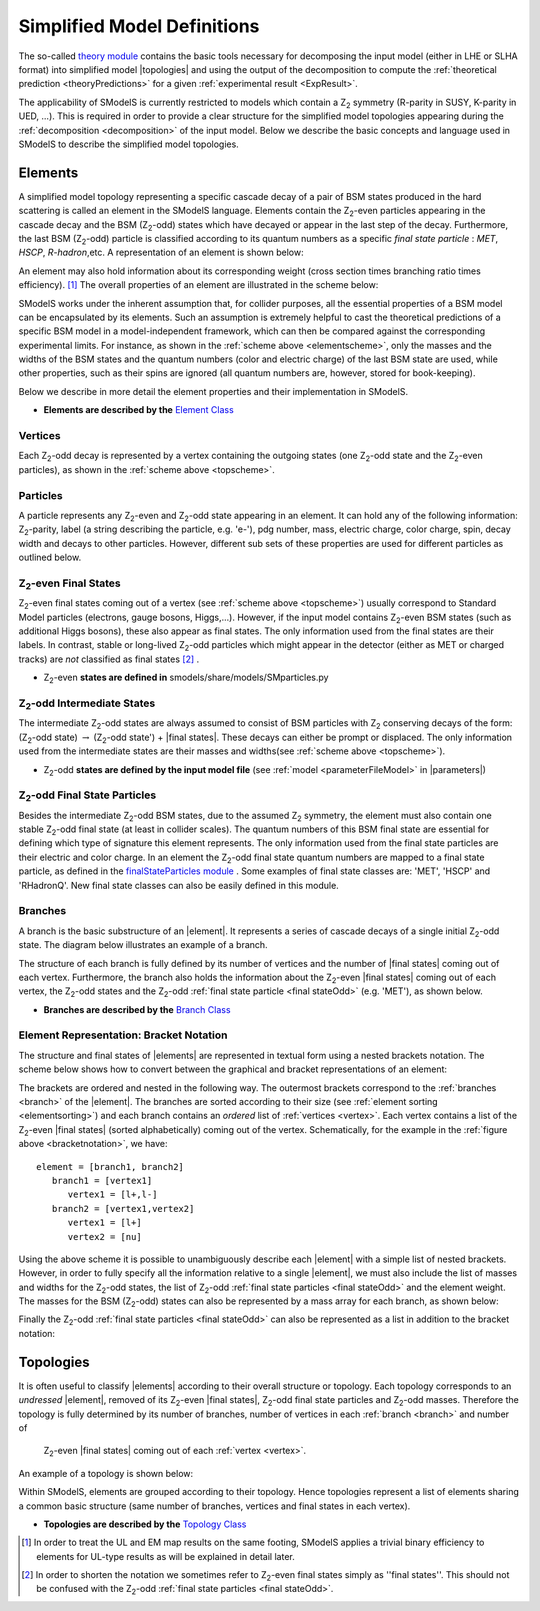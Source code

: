 .. index:: Theory Definitions

.. |element| replace:: :ref:`element <element>`
.. |elements| replace:: :ref:`elements <element>`
.. |topology| replace:: :ref:`topology <topology>`
.. |topologies| replace:: :ref:`topologies <topology>`
.. |bracket notation| replace:: :ref:`bracket notation <bracketNotation>`
.. |final states| replace:: :ref:`final states <final statesEven>`
.. |parameters| replace:: :ref:`parameters file <parameterFile>`


.. _theoryDefs:

Simplified Model Definitions
============================

The so-called `theory module <theory.html#theory>`_ contains the basic tools necessary for decomposing the input model
(either in LHE or SLHA format) into simplified model |topologies| and using the output of the decomposition
to compute the :ref:`theoretical prediction <theoryPredictions>` for a given :ref:`experimental result <ExpResult>`.


The applicability of SModelS is currently restricted to models which contain a Z\ :sub:`2` 
symmetry (R-parity in SUSY, K-parity in UED, ...). This is required in
order to provide a clear structure for the simplified model topologies appearing
during the :ref:`decomposition <decomposition>` of the input model.
Below we describe the basic concepts and language used in SModelS
to describe the simplified model topologies.

.. _element:

Elements
--------

A simplified model topology representing a specific cascade decay of a pair of BSM states produced in
the hard scattering is called an element in the SModelS language.
Elements contain the Z\ :sub:`2`-even particles appearing in
the cascade decay and the BSM (Z\ :sub:`2`-odd) states
which have decayed or appear in the last step of the decay.
Furthermore, the last BSM (Z\ :sub:`2`-odd) particle is classified
according to its quantum numbers as a specific *final state particle* : *MET*, *HSCP*, *R-hadron*,etc. 
A representation of an element is shown below:


.. _elementscheme:

.. image:: images/elementB.png
   :width: 40%
   
An element may also hold information about its corresponding 
weight (cross section times branching ratio times efficiency). [#f1]_
The overall properties of an element are illustrated in the scheme below:

.. _topscheme:

.. image:: images/topSchemeB.png
   :width: 40%

SModelS works under the inherent assumption that, for collider purposes,
all the essential properties of a BSM model can be encapsulated by its
elements.
Such an assumption is extremely helpful to cast the theoretical predictions of a
specific BSM model in a model-independent framework, which can then be compared
against the corresponding experimental limits.
For instance, as shown in the :ref:`scheme above <elementscheme>`, only the
masses and the widths of the BSM states and the quantum numbers (color and electric charge) of the last BSM state are used, while
other properties, such as their spins are ignored (all quantum numbers are, however, stored for book-keeping).

Below we describe in more detail the element properties and their implementation
in SModelS.


* **Elements are described by the** `Element Class <theory.html#theory.element.Element>`_    


.. _vertex:

Vertices
^^^^^^^^
Each Z\ :sub:`2`-odd decay is represented by a vertex containing the outgoing states (one Z\ :sub:`2`-odd
state and the Z\ :sub:`2`-even particles), as shown in the :ref:`scheme above <topscheme>`.


.. _particleClass:

Particles
^^^^^^^^^

A particle represents any Z\ :sub:`2`-even and Z\ :sub:`2`-odd state appearing in an element.
It can hold any of the following information: Z\ :sub:`2`-parity, label (a string describing the particle, e.g. 'e-'), 
pdg number, mass, electric charge, color charge, spin, decay width and decays to other particles.
However, different sub sets of these properties are used for different particles as outlined below.

.. _final statesEven:

Z\ :sub:`2`-even Final States
^^^^^^^^^^^^^^^^^^^^^^^^^^^^^

Z\ :sub:`2`-even final states coming out of a vertex (see :ref:`scheme above <topscheme>`) usually
correspond to Standard Model particles (electrons, gauge bosons, Higgs,...).
However, if the input model contains  Z\ :sub:`2`-even BSM states (such as additional Higgs bosons),
these also appear as final states.
The only information used from the final states are their labels.
In contrast, stable or long-lived Z\ :sub:`2`-odd particles which might appear in the detector (either as MET or charged tracks)
are *not* classified as final states [#f2]_ .


* Z\ :sub:`2`-even **states are defined in** smodels/share/models/SMparticles.py 

.. _odd states:

Z\ :sub:`2`-odd Intermediate States
^^^^^^^^^^^^^^^^^^^^^^^^^^^^^^^^^^^

The intermediate Z\ :sub:`2`-odd states are always assumed to consist of BSM particles with Z\ :sub:`2`
conserving decays of the form: (Z\ :sub:`2`-odd state) :math:`\rightarrow`  (Z\ :sub:`2`-odd state') + |final states|.
These decays can either be prompt or displaced.
The only information used from the intermediate states are their masses and widths(see :ref:`scheme above <topscheme>`).

* Z\ :sub:`2`-odd **states are defined by the input model file** (see :ref:`model <parameterFileModel>` in |parameters|)

.. _final stateOdd:

Z\ :sub:`2`-odd Final State Particles
^^^^^^^^^^^^^^^^^^^^^^^^^^^^^^^^^^^^^

Besides the intermediate Z\ :sub:`2`-odd BSM states, due to the assumed Z\ :sub:`2` symmetry,
the element must also contain one stable Z\ :sub:`2`-odd final state (at least
in collider scales). The quantum numbers of this BSM final state are essential for defining which
type of signature this element represents. 
The only information used from the final state particles are their electric and color charge.
In an element the  Z\ :sub:`2`-odd final state  quantum numbers are mapped to a final state particle,
as defined in the `finalStateParticles module <experiment.html#module-experiment.finalStateParticles>`_ .
Some examples of final state classes are: 'MET', 'HSCP' and 'RHadronQ'.
New final state classes can also be easily defined in this module.  


.. _branch:

Branches
^^^^^^^^

A branch is the basic substructure of an |element|.
It represents a series of cascade decays of a single initial Z\ :sub:`2`-odd
state.
The diagram below illustrates an example of a branch.

.. image:: images/branchTop2.png
   :width: 25%

The structure of each branch is fully defined by its number of vertices and the number of 
|final states| coming out of each vertex. 
Furthermore,  the branch also holds the information about the Z\ :sub:`2`-even |final states|
coming out of each vertex, the Z\ :sub:`2`-odd states
and the Z\ :sub:`2`-odd :ref:`final state particle <final stateOdd>` (e.g. 'MET'), as shown below.


.. image:: images/branchElB.png
   :width: 35%
   
* **Branches are described by the** `Branch Class <theory.html#theory.branch.Branch>`_   


.. _notation:

Element Representation: Bracket Notation
^^^^^^^^^^^^^^^^^^^^^^^^^^^^^^^^^^^^^^^^

The structure and final states of |elements| are represented in textual form using a nested brackets
notation. The scheme below shows how to convert between the graphical and bracket representations of an element:


.. _bracketnotation:

.. image:: images/bracketNotationB.png
   :width: 50%

The brackets are ordered and nested in the following way. 
The outermost brackets correspond to the :ref:`branches <branch>` of the |element|.
The branches are sorted according to their size (see :ref:`element sorting <elementsorting>`) 
and each branch contains an *ordered* list of :ref:`vertices <vertex>`.
Each vertex contains a list of the  Z\ :sub:`2`-even |final states| (sorted alphabetically) coming out of the vertex.
Schematically, for the example in the :ref:`figure above <bracketnotation>`, we have::

   element = [branch1, branch2]
      branch1 = [vertex1]
         vertex1 = [l+,l-]
      branch2 = [vertex1,vertex2]
         vertex1 = [l+]
         vertex2 = [nu]

Using the above scheme it is possible to unambiguously describe each |element| with a simple list of nested brackets.
However, in order to fully specify all the information relative to a single |element|, we must
also include the list of masses and widths for the Z\ :sub:`2`-odd states, the list of Z\ :sub:`2`-odd
:ref:`final state particles <final stateOdd>` and the element weight.
The masses for the BSM (Z\ :sub:`2`-odd) states can also be represented by a mass array
for each branch, as shown below:

.. _massnotation:

.. image:: images/massNotationB.png
   :width: 65%
   
Finally the Z\ :sub:`2`-odd :ref:`final state particles <final stateOdd>` can also
be represented as a list in addition to the bracket notation:

.. _bracketnotationFull:

.. image:: images/bracketNotation2.png
   :width: 70%
   
.. _topology:

Topologies
----------

It is often useful to classify |elements| according to their
overall structure or topology.
Each topology corresponds to an *undressed*
|element|, removed of its  Z\ :sub:`2`-even
|final states|,  Z\ :sub:`2`-odd final state particles and Z\ :sub:`2`-odd masses.
Therefore the topology is fully determined by its number of
branches, number of vertices in each :ref:`branch <branch>` and number of
 Z\ :sub:`2`-even |final states| coming out of each :ref:`vertex <vertex>`.
An example of a topology is shown below:

.. image:: images/globTopB.png
   :width: 25%

Within SModelS, elements are grouped according to their
topology. Hence  topologies represent a list of elements sharing a
common basic structure (same number of branches, vertices and
final states in each vertex).

* **Topologies are described by the** `Topology Class <theory.html#theory.topology.Topology>`_   

.. [#f1] In order to treat the UL and EM map results on the same footing,
   SModelS applies a trivial binary efficiency to elements for UL-type
   results as will be explained in detail later.
   
.. [#f2] In order to shorten the notation we sometimes refer to  Z\ :sub:`2`-even final states
   simply as ''final states''. This should not be confused with the Z\ :sub:`2`-odd :ref:`final state
   particles <final stateOdd>`.

